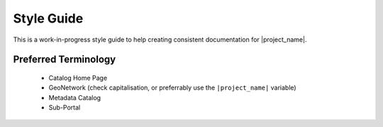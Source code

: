 .. _style-guide:


Style Guide
###########

This is a work-in-progress style guide to help creating consistent documentation
for |project_name|.


Preferred Terminology
---------------------

 - Catalog Home Page
 - GeoNetwork (check capitalisation, or preferrably use the ``|project_name|`` variable)
 - Metadata Catalog
 - Sub-Portal



